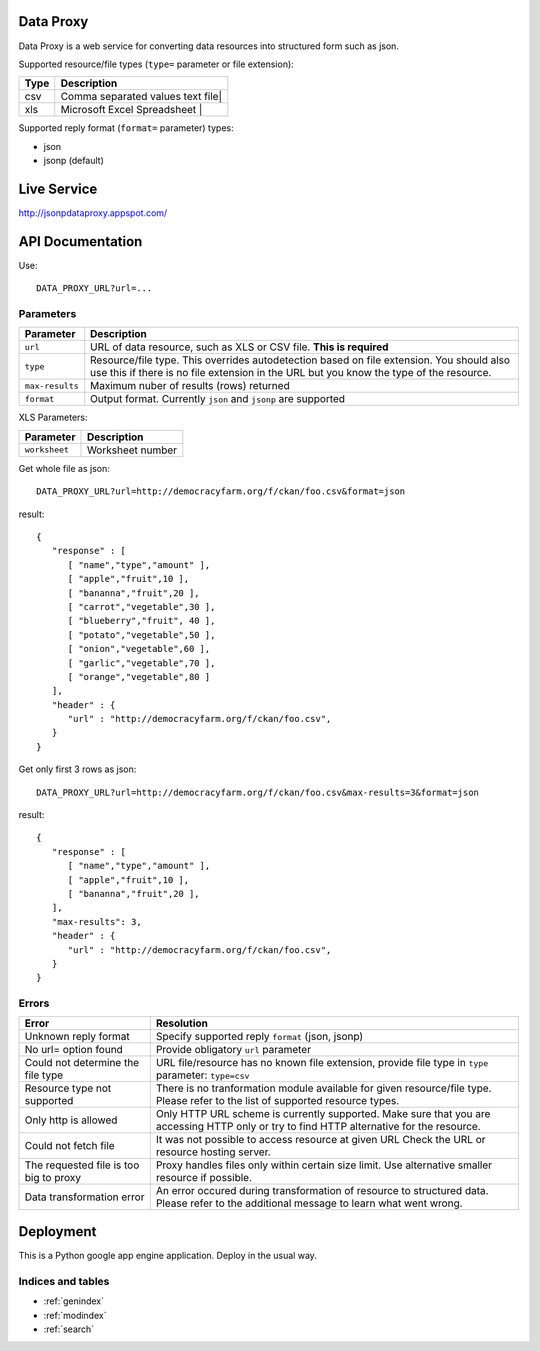 Data Proxy
++++++++++

Data Proxy is a web service for converting data resources into structured form such as json.

Supported resource/file types (``type=`` parameter or file extension):

+--------------------+---------------------------------------------+
| Type               | Description                                 |
+====================+=============================================+
| csv                | Comma separated values text file|           |
+--------------------+---------------------------------------------+
| xls                | Microsoft Excel Spreadsheet     |           |
+--------------------+---------------------------------------------+

Supported reply format (``format=`` parameter) types:

* json
* jsonp (default)


Live Service
++++++++++++

http://jsonpdataproxy.appspot.com/


API Documentation
+++++++++++++++++
   
Use::

    DATA_PROXY_URL?url=...

Parameters
==========

+--------------------+--------------------------------------------+
| Parameter          | Description                                |
+====================+============================================+
| ``url``            | URL of data resource, such as XLS or CSV   |
|                    | file. **This is required**                 |
+--------------------+--------------------------------------------+
| ``type``           | Resource/file type. This overrides         |
|                    | autodetection based on file extension. You |
|                    | should also use this if there is no file   |
|                    | extension in the URL but you know the type |
|                    | of the resource.                           |
+--------------------+--------------------------------------------+
| ``max-results``    | Maximum nuber of results (rows) returned   |
+--------------------+--------------------------------------------+
| ``format``         | Output format. Currently ``json`` and      |
|                    | ``jsonp`` are supported                    |
+--------------------+--------------------------------------------+

XLS Parameters:

+--------------------+--------------------------------------------+
| Parameter          | Description                                |
+====================+============================================+
| ``worksheet``      | Worksheet number                           |
+--------------------+--------------------------------------------+


Get whole file as json::

    DATA_PROXY_URL?url=http://democracyfarm.org/f/ckan/foo.csv&format=json
    
result::

    {
       "response" : [
          [ "name","type","amount" ],
          [ "apple","fruit",10 ],
          [ "bananna","fruit",20 ],
          [ "carrot","vegetable",30 ],
          [ "blueberry","fruit", 40 ],
          [ "potato","vegetable",50 ],
          [ "onion","vegetable",60 ],
          [ "garlic","vegetable",70 ],
          [ "orange","vegetable",80 ]
       ],
       "header" : {
          "url" : "http://democracyfarm.org/f/ckan/foo.csv",
       }
    }


Get only first 3 rows as json::

    DATA_PROXY_URL?url=http://democracyfarm.org/f/ckan/foo.csv&max-results=3&format=json
    
result::

    {
       "response" : [
          [ "name","type","amount" ],
          [ "apple","fruit",10 ],
          [ "bananna","fruit",20 ],
       ],
       "max-results": 3,
       "header" : {
          "url" : "http://democracyfarm.org/f/ckan/foo.csv",
       }
    }

Errors
======

+----------------------------------------+----------------------------------------------------+
| Error                                  | Resolution                                         |
+========================================+====================================================+
| Unknown reply format                   | Specify supported reply ``format`` (json, jsonp)   |
+----------------------------------------+----------------------------------------------------+
| No url= option found                   | Provide obligatory ``url`` parameter               |
+----------------------------------------+----------------------------------------------------+
| Could not determine the file type      | URL file/resource has no known file extension,     |
|                                        | provide file type in ``type`` parameter:           |
|                                        | ``type=csv``                                       |
+----------------------------------------+----------------------------------------------------+
| Resource type not supported            | There is no tranformation module available for     |
|                                        | given resource/file type. Please refer to the list |
|                                        | of supported resource types.                       |
+----------------------------------------+----------------------------------------------------+
| Only http is allowed                   | Only HTTP URL scheme is currently supported. Make  |
|                                        | sure that you are accessing HTTP only or try to    |
|                                        | find HTTP alternative for the resource.            |
+----------------------------------------+----------------------------------------------------+
| Could not fetch file                   | It was not possible to access resource at given URL|
|                                        | Check the URL or resource hosting server.          |
+----------------------------------------+----------------------------------------------------+
| The requested file is too big to proxy | Proxy handles files only within certain size limit.|
|                                        | Use alternative smaller resource if possible.      |
+----------------------------------------+----------------------------------------------------+
| Data transformation error              | An error occured during transformation of resource |
|                                        | to structured data. Please refer to the additional |
|                                        | message to learn what went wrong.                  |
+----------------------------------------+----------------------------------------------------+


Deployment
++++++++++

This is a Python google app engine application. Deploy in the usual way.


Indices and tables
==================

* :ref:`genindex`
* :ref:`modindex`
* :ref:`search`
